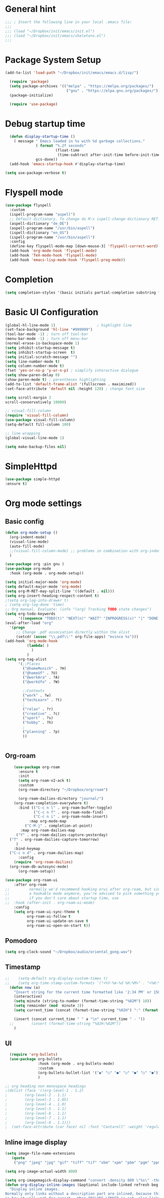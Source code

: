 :PROPERTIES:
:header-args: emacs-lisp :tangle ./init.el :mkdirp yes
:+TITLE: Emacs Configuration
:END:

* General hint
#+begin_src emacs-lisp
  ;;; ; Insert the following line in your local .emacs file:
  ;;;
  ;;; (load "~/Dropbox/init/emacs/init.el")
  ;;; (load "~/Dropbox/init/emacs/skeletons.el")
  ;;;
#+end_src
* Package System Setup
#+begin_src emacs-lisp
(add-to-list 'load-path "~/Dropbox/init/emacs/emacs.d/lisp/")

  (require 'package)
  (setq package-archives '(("melpa" . "https://melpa.org/packages/")
                            ("gnu" . "https://elpa.gnu.org/packages/")))
  (package-initialize)

  (require 'use-package)
#+end_src
* Debug startup time
#+begin_src emacs-lisp
  (defun display-startup-time ()
    ( message " Emacs loaded in %s with %d garbage collections."
              ( format "%.2f seconds"
                       (float-time
                        (time-subtract after-init-time before-init-time)))
              gcs-done))
  (add-hook 'emacs-startup-hook #'display-startup-time)

(setq use-package-verbose t)
#+end_src
* Flyspell mode
#+begin_src emacs-lisp
  (use-package flyspell
    :custom
    (ispell-program-name "aspell")
    ;; Default dictionary. To change do M-x ispell-change-dictionary RET.
    (aspell-dictionary "de_DE")
    (aspell-program-name "/usr/bin/aspell")
    (ispell-dictionary "en_US")
    (ispell-program-name "/usr/bin/aspell")
    :config
    (define-key flyspell-mode-map [down-mouse-3] 'flyspell-correct-word)
    (add-hook 'org-mode-hook 'flyspell-mode)
    (add-hook 'TeX-mode-hook 'flyspell-mode)
    (add-hook 'emacs-lisp-mode-hook 'flyspell-prog-mode))

#+end_src
* Completion
#+begin_src emacs-lisp
  (setq completion-styles '(basic initials partial-completion substring flex))
#+End_src
* Basic UI Configuration

#+begin_src emacs-lisp
  (global-hl-line-mode 1)                   ; highlight line
  (set-face-background 'hl-line "#999999")
  (tool-bar-mode -1) ; turn off tool-bar
  (menu-bar-mode -1) ; turn off menu-bar
  (normal-erase-is-backspace-mode 1)
  (setq inhibit-startup-message t)
  (setq inhibit-startup-screen  t)
  (setq initial-scratch-message "")
  (setq line-number-mode t)
  (setq column-number-mode t)
  (fset 'yes-or-no-p 'y-or-n-p) ; simplify interactive dialogue
  (setq show-paren-delay 0)
  (show-paren-mode t) ; parentheses highlighting
  (add-to-list 'default-frame-alist '(fullscreen . maximized))
  (set-face-attribute 'default nil :height 120) ; change font size

  (setq scroll-margin 3
  scroll-conservatively 10000)

  ;; visual-fill-column
  (require 'visual-fill-column)
  (use-package visual-fill-column)
  (setq-default fill-column 100)

  ;; line wrapping
  (global-visual-line-mode 1)

  (setq make-backup-files nil)
#+end_src

* SimpleHttpd
#+begin_src emacs-lisp
  (use-package simple-httpd
  :ensure t)
#+end_src
* Org mode settings
** Basic config
#+begin_src emacs-lisp
  (defun org-mode-setup ()
    (org-indent-mode)
    (visual-line-mode)
    (auto-fill-mode)
    ;;(visual-fill-column-mode) ;; problems in combination with org-indent-mode
    )

  (use-package org :pin gnu )
  (use-package org-mode
    :hook (org-mode . org-mode-setup))

  (setq initial-major-mode 'org-mode)
  (setq default-major-mode 'org-mode)
  (setq org-M-RET-may-split-line '((default . nil)))
  (setq org-insert-heading-respect-content t)
  ;(setq org-log-into-drawer t)
  ; (setq org-log-done 'time)
  ;; Org manual. Evaluate: (info "(org) Tracking TODO state changes")
  (setq org-todo-keywords
        '((sequence "TODO(t)" "NEXT(n)" "WAIT" "INPROGRESS(s)" "|" "DONE(d!)" "CANCELED(c)")))
  (eval-after-load "org"
    '(progn
       ;; Change .pdf association directly within the alist
       (setcdr (assoc "\\.pdf\\'" org-file-apps) "evince %s")))
  (add-hook 'org-mode-hook
            (lambda( )
              )
            )
  (setq org-tag-alist
        '(;;Places
          ("@homeMunich" . ?H)
          ("@homeUf" . ?U)
          ("@workAra" . ?A)
          ("@workUfo" . ?W)

          ;;Contexts
          ("work" . ?w)
          ("techLearn" . ?t)
          ;
          ("relax" . ?r)
          ("creative" . ?c)
          ("sport" . ?s)
          ("hobby" . ?h)
          ;
          ("planning" . ?p)
          ))


#+end_src
** Org-roam
#+begin_src emacs-lisp
      (use-package org-roam
        :ensure t
        :init
        (setq org-roam-v2-ack t)
        :custom
        (org-roam-directory "~/Dropbox/org/roam")

        (org-roam-dailies-directory "journal/")
      (org-roam-completion-everywhere t)
        :bind (("C-c n l" . org-roam-buffer-toggle)
               ("C-c n f" . org-roam-node-find)
               ("C-c n i" . org-roam-node-insert)
             :map org-mode-map
           ("C-M-j" . completion-at-point)
         :map org-roam-dailies-map
       ("Y" . org-roam-dailies-capture-yesterday)
    ("T" . org-roam-dailies-capture-tomorrow)
       )
      :bind-keymap
    ("C-c n d" . org-roam-dailies-map)
        :config
      (require 'org-roam-dailies)
    (org-roam-db-autosync-mode)
        (org-roam-setup))

  (use-package org-roam-ui
      :after org-roam
  ;;         normally we'd recommend hooking orui after org-roam, but since org-roam does not have
  ;;         a hookable mode anymore, you're advised to pick something yourself
  ;;         if you don't care about startup time, use
  ;;  :hook (after-init . org-roam-ui-mode)
      :config
      (setq org-roam-ui-sync-theme t
            org-roam-ui-follow t
            org-roam-ui-update-on-save t
            org-roam-ui-open-on-start t))
#+end_src

** Pomodoro
#+begin_src emacs-lisp
(setq org-clock-sound "~/Dropbox/audio/oriental_gong.wav")
#+end_src

** Timestamp
#+begin_src emacs-lisp
;;    (setq-default org-display-custom-times t)
;;    (setq org-time-stamp-custom-formats '("<%Y-%m-%d %H:%M>" . "<%H:%M>"))
  (defun now (a)
    "Insert string for the current time formatted like '2:34 PM' or 1507121460"
    (interactive)
    (setq minute (string-to-number (format-time-string "%02M") 10))
    (setq remainder (mod  minute 3))
    (setq current_time (concat (format-time-string "%02H") ":" (format "%02d" (- minute remainder))))

    (insert (concat current_time " " a "\n" current_time " - "))
  ;;        (insert (format-time-string "%02H:%02M"))
    )

#+end_src
** UI
#+begin_src emacs-lisp
     (require 'org-bullets)
     (use-package org-bullets
                  :hook (org-mode . org-bullets-mode)
                  :custom
                  (org-bullets-bullet-list '("◉" "○" "●" "○" "●" "○" "●"))
                  )

   ;; org heading non monospace headings
   ;(dolist (face '((org-level-1 . 1.2)
   ;		(org-level-2 . 1.1)
   ;		(org-level-3 . 1.05)
   ;		(org-level-4 . 1.0)
   ;		(org-level-5 . 1.1)
   ;		(org-level-6 . 1.1)
   ;		(org-level-7 . 1.1)
   ;		(org-level-8 . 1.1)))
   ;  (set-face-attribute (car face) nil :font "Cantarell" :weight 'regular :height (cdr face)))

#+end_src
** Inline image display
#+begin_src emacs-lisp
(setq image-file-name-extensions
   (quote
    ("png" "jpeg" "jpg" "gif" "tiff" "tif" "xbm" "xpm" "pbm" "pgm" "ppm" "pnm" "svg" "pdf" "bmp")))

(setq org-image-actual-width 800)

(setq org-imagemagick-display-command "convert -density 800 \"%s\" -thumbnail \"%sx%s>\" \"%s\"")
(defun org-display-inline-images (&optional include-linked refresh beg end)
  "Display inline images.
Normally only links without a description part are inlined, because this
is how it will work for export.  When INCLUDE-LINKED is set, also links
with a description part will be inlined.  This
can be nice for a quick
look at those images, but it does not reflect what exported files will look
like.
When REFRESH is set, refresh existing images between BEG and END.
This will create new image displays only if necessary.
BEG and END default to the buffer boundaries."
  (interactive "P")
  (unless refresh
    (org-remove-inline-images)
    (if (fboundp 'clear-image-cache) (clear-image-cache)))
  (save-excursion
    (save-restriction
      (widen)
      (setq beg (or beg (point-min)) end (or end (point-max)))
      (goto-char beg)
      (let ((re (concat "\\[\\[\\(\\(file:\\)\\|\\([./~]\\)\\)\\([^]\n]+?"
                        (substring (org-image-file-name-regexp) 0 -2)
                        "\\)\\]" (if include-linked "" "\\]")))
            old file ov img)
        (while (re-search-forward re end t)
          (setq old (get-char-property-and-overlay (match-beginning 1)
                                                   'org-image-overlay)
        file (expand-file-name
                      (concat (or (match-string 3) "") (match-string 4))))
          (when (file-exists-p file)
            (let ((file-thumb (format "%s%s_thumb.png" (file-name-directory file) (file-name-base file))))
              (if (file-exists-p file-thumb)
                  (let ((thumb-time (nth 5 (file-attributes file-thumb 'string)))
                        (file-time (nth 5 (file-attributes file 'string))))
                    (if (time-less-p thumb-time file-time)
            (shell-command (format org-imagemagick-display-command
                           file org-image-actual-width org-image-actual-width file-thumb) nil nil)))
                (shell-command (format org-imagemagick-display-command
                                         file org-image-actual-width org-image-actual-width file-thumb) nil nil))
              (if (and (car-safe old) refresh)
                  (image-refresh (overlay-get (cdr old) 'display))
                (setq img (save-match-data (create-image file-thumb)))
                (when img
                  (setq ov (make-overlay (match-beginning 0) (match-end 0)))
                  (overlay-put ov 'display img)
                  (overlay-put ov 'face 'default)
                  (overlay-put ov 'org-image-overlay t)
                  (overlay-put ov 'modification-hooks
                               (list 'org-display-inline-remove-overlay))
                  (push ov org-inline-image-overlays))))))))))
#+end_src
** Org-tree-slide
#+begin_src emacs-lisp
  (use-package hide-mode-line)
  (defun presentation-setup ()
    (hide-mode-line-mode 1)
    (org-display-inline-images))

  (defun presentation-end ()
    (hide-mode-line-mode 0))

  (use-package org-tree-slide
    :hook ((org-tree-slide-play . presentation-setup)
           (org-tree-slide-stop . presentation-end))
    :custom
    (org-tree-slide-slide-in-effect t)
    (org-tree-slide-activate-message "Presentation started")
    (org-tree-slide-deactivate-message "Presentation finished")
    (org-tree-slide-header t)
    (org-tree-slide-breadcrumbs " // ")
    (org-image-actual-width nil))
  (global-set-key "\C-cp" 'org-tree-slide-mode)
#+end_src
** keymaps
#+begin_src emacs-lisp
(global-set-key (kbd "C-c l") 'org-store-link)
(global-set-key (kbd "C-c a") 'org-agenda)
(global-set-key (kbd "C-c c") 'org-capture)
(global-set-key (kbd "C-c r") 'org-refile)
#+end_src

** Babel
#+begin_src emacs-lisp
  (setq org-confirm-babel-evaluate nil)

  (org-babel-do-load-languages
   'org-babel-load-languages
   '(
     (emacs-lisp . t)
     (shell . t)
     (python . t)
     ))
  (setq org-src-fontify-natively t)

  (require 'org-tempo) ; enable <s expansion for generic source code block
  (add-to-list 'org-structure-template-alist '("sh" . "src shell"))
  (add-to-list 'org-structure-template-alist '("el" . "src emacs-lisp"))
  (add-to-list 'org-structure-template-alist '("py" . "src python"))
  (add-to-list 'org-structure-template-alist '("gp" . "src gnuplot"))
#+end_src

** Agenda customization
#+begin_src emacs-lisp
  (setq org-directory "~/org/")
  (setq org-agenda-files
        '(
          "~/Dropbox/org/projects.org"
          "~/Dropbox/org/habits.org"
          "~/Dropbox/org/birthdays.org"
          "~/Dropbox/org/inbox.org"
          "~/Dropbox/org/tickler.org"
          ))

  (setq org-habit-show-habits-only-for-today nil)
  (setq org-agenda-start-on-weekday nil)
  (setq org-startup-folded t)
  (setq org-agenda-custom-commands
        '(
          ("d" "Daily agenda"
           (
            (agenda ""     ((org-agenda-span 'day)))
            )
           ((org-agenda-compact-blocks t))
           )

          ("w" "Next 3 days"
           (
            ( agenda ""     ((org-agenda-span 3)) )

            )
           )



          ("n" "Next Tasks"
           (
            (todo "NEXT" ((org-agenda-overriding-header "Next Actions")))
            )
           )


          ("C" "Tasks by context"
           (
            (tags "work|techLearn"
                  (
                   (org-agenda-overriding-header "work|techLearn")
                   (org-agenda-skip-function '(org-agenda-skip-entry-if 'nottodo '("TODO" "NEXT" "WAIT" "INPROGRESS") ))
                   )
                  )
            (tags "relax|creative|sport|hobby"
                  (
                   (org-agenda-overriding-header "relax|creative|sport|hobby")
                   (org-agenda-skip-function '(org-agenda-skip-entry-if 'nottodo '("TODO" "NEXT" "WAIT" "INPROGRESS") ))
                   )
                  )
            (tags "planning"
                  (
                   (org-agenda-overriding-header "planning")
                   (org-agenda-skip-function '(org-agenda-skip-entry-if 'nottodo '("TODO" "NEXT" "WAIT" "INPROGRESS") ))
                   )
                  )
            )
           )
          )
        )

#+end_src

** Capturing and refiling
#+begin_src emacs-lisp
  ;; Refiling tasks
  (setq org-refile-targets '(("~/Dropbox/org/projects.org" :maxlevel . 3)
                             ("~/Dropbox/org/archive.org" :maxlevel . 3)
                             ("~/Dropbox/org/someday.org" :maxlevel . 3)
                             ("~/Dropbox/org/habits.org" :maxlevel . 3)
                             ("~/Dropbox/org/tickler.org" :maxlevel . 2)))


   (advice-add 'org-refile :after 'org-save-all-org-buffers) ;autosave


  ;; Capture templates
  (setq org-capture-templates '(("t" "Todo [inbox]" entry
                                 (file+headline "~/Dropbox/org/inbox.org" "Tasks")
                                 "* TODO %i%?")
                                ("T" "Tickler" entry
                                 (file+headline "~/Dropbox/org/tickler.org" "Tickler")
                                 "* %i%? \n %U")))

#+end_src

** Habits
#+begin_src emacs-lisp
 (require 'org-habit)
 (add-to-list 'org-modules 'org-habit)
 (setq org-habit-graph-column 60)
#+end_src



** Calendar export
#+begin_src emacs-lisp
  (setq org-icalendar-include-todo t)
  (setq org-icalendar-force-alarm t)
#+end_src
* Embark

** General setup
#+begin_src emacs-lisp
(use-package marginalia
  :ensure t
  :config
  (marginalia-mode))

(use-package embark
  :ensure t

  :bind
  (("C-." . embark-act)         ;; pick some comfortable binding
   ("C-;" . embark-dwim)        ;; good alternative: M-.
   ("C-h B" . embark-bindings)) ;; alternative for `describe-bindings'
)
#+end_src

* Tex settings
#+begin_src emacs-lisp
;; compile tex documents to pdf
(setq TeX-PDF-mode t)

; increase size of latex images
(require 'org)
(setq org-format-latex-options (plist-put org-format-latex-options :scale 1.5))

#+end_src

* Hooks
#+begin_src emacs-lisp
;; before saving
(add-hook 'before-save-hook
  (lambda ()
    ;; remove unnecessary whitespace
    (delete-trailing-whitespace)
  )
)

;; after saving
(add-hook 'after-save-hook
  (lambda ()
    ;; auto chmod +x if first line starts with `#!':
    (executable-make-buffer-file-executable-if-script-p)
  )
)

#+end_src

** Language specific hooks
*** awk
#+begin_src emacs-lisp
(add-hook 'awk-mode-hook
  (lambda ()
    (setq comment-start "#")
    (setq indent-tabs-mode nil)
    (setq c-default-style "bsd")
    (setq c-basic-offset 2)
  )
)
#+end_src
*** Fortran
#+begin_src emacs-lisp
(setq auto-mode-alist
  (nconc
   '( ("\\.F90$" . f90-mode) ("\\.fp$"  . fortran-mode) )
   auto-mode-alist
  )
)
#+end_src
*** Makefile
#+begin_src emacs-lisp
(add-hook 'makefile-mode-hook
  (lambda ()
    (setq indent-tabs-mode t)
  )
)
#+end_src

*** Gnuplot
#+begin_src emacs-lisp

(autoload 'gnuplot-mode "gnuplot" "gnuplot major mode" t)
(setq auto-mode-alist (append '(("\\.gp$" . gnuplot-mode)) auto-mode-alist))
(setq auto-mode-alist (append '(("\\.gnu$" . gnuplot-mode)) auto-mode-alist))

  (add-hook 'gnuplot-mode-hook
     (lambda ()
              (setq indent-tabs-mode nil)
      (setq comment-start "#")
      (setq indent-tabs-mode t)
    )
  )
#+end_src

*** Emacs-lisp
#+begin_src emacs-lisp
(add-hook 'emacs-lisp-mode-hook
  (lambda ()
    (setq indent-tabs-mode nil)
    (setq comment-start ";")
  )
)
#+end_src

*** Python
#+begin_src emacs-lisp
(add-hook 'python-mode-hook
  (lambda ()
    (setq indent-tabs-mode nil)
    (setq comment-start "#")
  )
)
#+end_src

*** Bash
#+begin_src emacs-lisp
(add-hook 'sh-mode-hook
  (lambda ()
    (setq indent-tabs-mode nil)
    (setq comment-start "#")
    (setq indent-tabs-mode nil)
    (setq sh-basic-offset 2)
  )
)
#+end_src

*** Text mode
#+begin_src emacs-lisp
(add-hook 'text-mode-hook
  (lambda ()
    (auto-fill-mode t)
    (setq default-justification 'left)
    (if (not (char-or-string-p comment-start))
      (setq comment-start "")
    )
  )
)
#+end_src

*** Latex
#+begin_src emacs-lisp
(add-hook 'LaTeX-mode-hook 'reftex-mode)
#+end_src

* Go
#+begin_src emacs-lisp
;; Company mode
(setq company-idle-delay 0)
(setq company-minimum-prefix-length 1)

;; Go - lsp-mode
;; Set up before-save hooks to format buffer and add/delete imports.
(defun lsp-go-install-save-hooks ()
  (add-hook 'before-save-hook #'lsp-format-buffer t t)
  (add-hook 'before-save-hook #'lsp-organize-imports t t))
(add-hook 'go-mode-hook #'lsp-go-install-save-hooks)

;; Start LSP Mode and YASnippet mode
(add-hook 'go-mode-hook #'lsp-deferred)
(add-hook 'go-mode-hook #'yas-minor-mode)


#+end_src

* load themes
- dark themes
#+begin_src emacs-lisp
  (load-theme 'zenburn t)
  ;(load-theme 'manoj-dark    t )
  ;(load-theme 'modus-vivendi t )
  ;(load-theme 'sunburn       t )
  ;(load-theme 'tsdh-dark     t )
#+end_src
- light themes
#+begin_src emacs-lisp
  ;(load-theme 'modus-operandi t )
  ;(load-theme 'tsdh-light    t )

#+end_src
